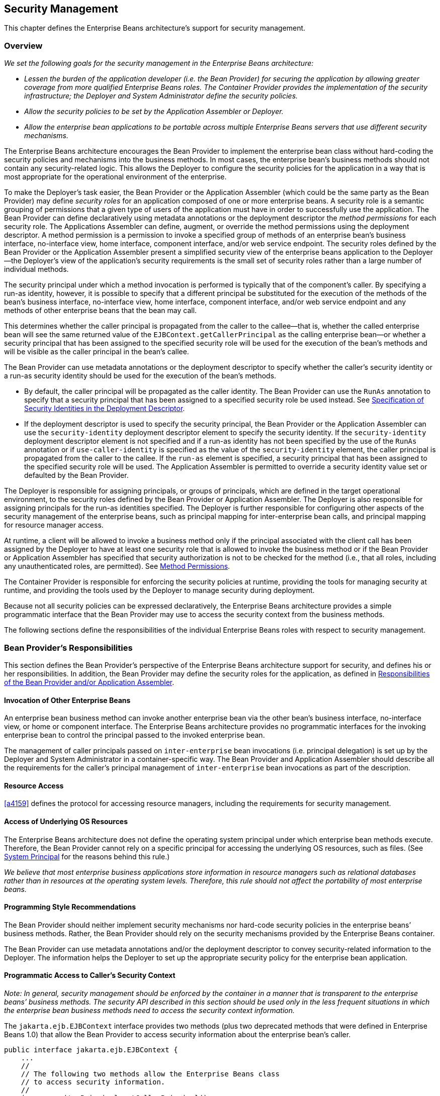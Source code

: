 [[a4945]]
== Security Management

This chapter defines the Enterprise Beans architecture’s
support for security management.

=== Overview

_We set the following goals for the security
management in the Enterprise Beans architecture:_

* _Lessen the burden of the application
developer (i.e. the Bean Provider) for securing the application by
allowing greater coverage from more qualified Enterprise Beans roles. 
The Container Provider provides the implementation of the security
infrastructure; the Deployer and System Administrator define the
security policies._

* _Allow the security policies to be set by the
Application Assembler or Deployer._

* _Allow the enterprise bean applications to be
portable across multiple Enterprise Beans servers that use different security
mechanisms._

The Enterprise Beans architecture encourages the Bean
Provider to implement the enterprise bean class without hard-coding the
security policies and mechanisms into the business methods. In most
cases, the enterprise bean’s business methods should not contain any
security-related logic. This allows the Deployer to configure the
security policies for the application in a way that is most appropriate
for the operational environment of the enterprise.

To make the
Deployer’s task easier, the Bean Provider or the Application Assembler
(which could be the same party as the Bean Provider) may define _security
roles_ for an application composed of one or more enterprise beans. A
security role is a semantic grouping of permissions that a given type of
users of the application must have in order to successfully use the
application. The Bean Provider can define declaratively using metadata
annotations or the deployment descriptor the _method permissions_ for each
security role. The Applications Assembler can define, augment, or
override the method permissions using the deployment descriptor. A
method permission is a permission to invoke a specified group of methods
of an enterprise bean’s business interface, no-interface view, home
interface, component interface, and/or web service endpoint. The
security roles defined by the Bean Provider or the Application Assembler
present a simplified security view of the enterprise beans application
to the Deployer—the Deployer’s view of the application’s security
requirements is the small set of security roles rather than a large
number of individual methods.

The security
principal under which a method invocation is performed is typically that
of the component’s caller. By specifying a run-as identity, however, it
is possible to specify that a different principal be substituted for the
execution of the methods of the bean’s business interface, no-interface
view, home interface, component interface, and/or web service endpoint
and any methods of other enterprise beans that the bean may call.

This determines whether the caller principal
is propagated from the caller to the callee—that is, whether the called
enterprise bean will see the same returned value of the
`EJBContext.getCallerPrincipal` as the calling enterprise bean—or whether
a security principal that has been assigned to the specified security
role will be used for the execution of the bean’s methods and will be
visible as the caller principal in the bean’s callee.

The Bean Provider can use metadata
annotations or the deployment descriptor to specify whether the caller’s
security identity or a run-as security identity should be used for the
execution of the bean’s methods.

* By default, the caller principal will be
propagated as the caller identity. The Bean Provider can use the `RunAs`
annotation to specify that a security principal that has been assigned
to a specified security role be used instead. See <<a5322>>.

* If the deployment descriptor is used to
specify the security principal, the Bean Provider or the Application
Assembler can use the `security-identity` deployment descriptor element
to specify the security identity. If the `security-identity` deployment
descriptor element is not specified and if a run-as identity has not
been specified by the use of the `RunAs` annotation or if
`use-caller-identity` is specified as the value of the
`security-identity` element, the caller principal is propagated from the
caller to the callee. If the `run-as` element is specified, a security
principal that has been assigned to the specified security role will be
used. The Application Assembler is permitted to override a security
identity value set or defaulted by the Bean Provider.

The Deployer is responsible for assigning
principals, or groups of principals, which are defined in the target
operational environment, to the security roles defined by the Bean
Provider or Application Assembler. The Deployer is also responsible for
assigning principals for the run-as identities specified. The Deployer
is further responsible for configuring other aspects of the security
management of the enterprise beans, such as principal mapping for
inter-enterprise bean calls, and principal
mapping for resource manager access.

At runtime, a client will be allowed to
invoke a business method only if the principal associated with the
client call has been assigned by the Deployer to have at least one
security role that is allowed to invoke the business method or if the
Bean Provider or Application Assembler has specified that security
authorization is not to be checked for the method (i.e., that all roles,
including any unauthenticated roles, are permitted). See <<a5186>>.

The Container Provider is responsible for
enforcing the security policies at runtime, providing the tools for
managing security at runtime, and providing the tools used by the
Deployer to manage security during deployment.

Because not all security policies can be
expressed declaratively, the Enterprise Beans architecture provides a simple
programmatic interface that the Bean Provider may use to access the
security context from the business methods.

The following sections define the
responsibilities of the individual Enterprise Beans roles with respect to security
management.

=== Bean Provider’s Responsibilities

This section defines the Bean Provider’s
perspective of the Enterprise Beans architecture support for security, and defines
his or her responsibilities. In addition, the Bean Provider may define
the security roles for the application, as defined in <<a5121>>.

==== Invocation of Other Enterprise Beans

An enterprise bean business method can invoke
another enterprise bean via the other bean’s business interface,
no-interface view, or home or component interface. The Enterprise Beans architecture
provides no programmatic interfaces for the invoking enterprise bean to
control the principal passed to the invoked enterprise bean.

The management of caller principals passed on
`inter-enterprise` bean invocations (i.e. principal delegation) is set
up by the Deployer and System Administrator in a container-specific way.
The Bean Provider and Application Assembler should describe all the
requirements for the caller’s principal management of `inter-enterprise`
bean invocations as part of the description.

==== Resource Access

<<a4159>> defines the protocol for
accessing resource managers, including the requirements for security
management.

==== Access of Underlying OS Resources

The Enterprise Beans architecture does not define the
operating system principal under which
enterprise bean methods execute. Therefore, the Bean Provider cannot
rely on a specific principal for accessing the underlying OS resources,
such as files. (See <<a5425>> for the reasons behind this rule.)

_We believe that most enterprise business
applications store information in resource managers such as relational
databases rather than in resources at the operating system levels.
Therefore, this rule should not affect the portability of most
enterprise beans._

==== Programming Style Recommendations

The Bean Provider
should neither implement security mechanisms nor hard-code security
policies in the enterprise beans’ business methods. Rather, the Bean
Provider should rely on the security mechanisms provided by the Enterprise Beans
container.

The Bean Provider can use metadata
annotations and/or the deployment descriptor to convey security-related
information to the Deployer. The information helps the Deployer to set
up the appropriate security policy for the enterprise bean application.

==== Programmatic Access to Caller’s Security Context

_Note: In general, security management should
be enforced by the container in a manner that is transparent to the
enterprise beans’ business methods. The security API described in this
section should be used only in the less frequent situations in which the
enterprise bean business methods need to access the security context
information._

The `jakarta.ejb.EJBContext` interface provides two
methods (plus two deprecated methods that were defined in Enterprise Beans 1.0) that
allow the Bean Provider to access security information about the
enterprise bean’s caller.
[source, java]
----
public interface jakarta.ejb.EJBContext {
    ...
    //
    // The following two methods allow the Enterprise Beans class
    // to access security information.
    //
    java.security.Principal getCallerPrincipal();
    boolean isCallerInRole(String roleName);

    //
    // The following two Enterprise Beans 1.0 methods are deprecated.
    //
    java.security.Identity getCallerIdentity();
    boolean isCallerInRole(java.security.Identity role);
    ...
}
----
The Bean Provider
can invoke the `getCallerPrincipal` and `isCallerInRole` methods only in the
enterprise bean’s business methods as specified in
<<a953>>, <<a1091>>, <<a1886>>, 
<<./enterprise-beans-spec-opt-{revnumber}.adoc#a1367, Operations Allowed in the Methods of Entity Class in Container-Managed Persistence>>, and
<<./enterprise-beans-spec-opt-{revnumber}.adoc#a2625, Operations Allowed in the Methods of Entity Class in Bean-Managed Persistence>>. 
If they are otherwise invoked
when no security context exists, they should throw the
`java.lang.IllegalStateException` runtime exception.

The
`getCallerIdentity()` and `isCallerInRole(Identity role)` methods were
deprecated in Enterprise Beans 1.1. The Bean Provider must use the
`getCallerPrincipal()` and `isCallerInRole(String roleName)` methods for new
enterprise beans.

An Enterprise Beans 1.1 or later compliant container may
choose to implement the two deprecated methods as follows.

* A container that does not want to provide
support for this deprecated method should throw a `RuntimeException` (or
subclass of `RuntimeException`) from the `getCallerIdentity` method.

* A container that wants to provide support for
the `getCallerIdentity` method should return an instance of a subclass of
the `java.security.Identity` abstract class from the method. The `getName`
method invoked on the returned object must return the same value that
`getCallerPrincipal().getName()` would return.

* A container that does not want to provide
support for this deprecated method should throw a `RuntimeException` (or
subclass of `RuntimeException`) from the `isCallerInRole(Identity identity)`
method.

* A container that wants to implement the
`isCallerInRole(Identity identity)` method should implement it as follows:
[source, java]
----
public boolean isCallerInRole(Identity identity) {
    return isCallerInRole(identity.getName());
}
----

===== Use of getCallerPrincipal

_The purpose of the `getCallerPrincipal`
method is to allow the enterprise bean methods to obtain the current
caller principal’s name. The methods might, for example, use the name as
a key to information in a database._

An enterprise
bean can invoke the `getCallerPrincipal` method to obtain a
`java.security.Principal` interface representing the current caller. The
enterprise bean can then obtain the distinguished name of the caller
principal using the `getName` method of the `java.security.Principal`
interface. If the security identity has not been established,
`getCallerPrincipal` returns the container’s representation of the
unauthenticated identity.

****
_Note that `getCallerPrincipal` 
returns the principal that represents the caller of
the enterprise bean, not the principal that corresponds to the run-as
security identity for the bean, if any._
****

The meaning of the _current caller_, the Java
class that implements the
`java.security.Principal` interface, and the
realm of the principals returned by the `getCallerPrincipal` method depend
on the operational environment and the configuration of the application.

_An enterprise may have a complex security
infrastructure that includes multiple security domains. The security
infrastructure may perform one or more mapping of principals on the path
from an Enterprise Beans caller to the Enterprise Beans object. For example, an employee accessing
his or her company over the Internet may be identified by a userid and
password (basic authentication), and the security infrastructure may
authenticate the principal and then map the principal to a Kerberos
principal that is used on the enterprise’s intranet before delivering
the method invocation to the Enterprise Beans object. If the security infrastructure
performs principal mapping, the `getCallerPrincipal` method returns the
principal that is the result of the mapping, not the original caller
principal. (In the previous example, `getCallerPrincipal` would return
the Kerberos principal.) The management of the security infrastructure,
such as principal mapping, is performed by the System Administrator
role; it is beyond the scope of the Enterprise Beans specification._

The following code sample illustrates the use
of the `getCallerPrincipal()` method.
[source, java]
----
@Stateless 
public class EmployeeServiceBean implements EmployeeService {

    @Resource 
    SessionContext ctx;

    @PersistenceContext 
    EntityManager em;

    public void changePhoneNumber(...) {
        ...
        // obtain the caller principal.
        callerPrincipal = ctx.getCallerPrincipal();

        // obtain the caller principal’s name.
        callerKey = callerPrincipal.getName();

        // use callerKey as primary key to find EmployeeRecord 
        EmployeeRecord myEmployeeRecord =
            em.find(EmployeeRecord.class, callerKey);

        // update phone number
        myEmployeeRecord.setPhoneNumber(...);
        ...
    }
}
----

In the previous example, the enterprise bean
obtains the principal name of the current caller and uses it as the
primary key to locate an `EmployeeRecord` entity. This example assumes
that application has been deployed such that the current caller
principal contains the primary key used for the identification of
employees (e.g., employee number).

===== Use of isCallerInRole

_The main purpose of the
`isCallerInRole(String roleName)` method is to allow the Bean Provider
to code the security checks that cannot be easily defined declaratively
in the deployment descriptor using method permissions. Such a check
might impose a role-based limit on a request, or it might depend on
information stored in the database._

The enterprise
bean code can use the `isCallerInRole` method to test whether the current
caller has been assigned to a given security role. Security roles are
defined by the Container, Bean Provider or the Application Assembler
(see <<a5130>>), and
are assigned to principals or principal groups that exist in the
operational environment by the Deployer.

The enterprise bean code can also use the
`isCallerInRole` method to test whether the current caller has been
authenticated; and without further consideration of whether the
authenticated caller has been assigned to one or more specific security
roles. To perform this test, the code passes the value `"**"` as the
argument to the `isCallerInRole` method. As is the case with all calls to
the `isCallerInRole` method, the run-time return value of the call will
depend on the security role linked to the reference (as defined in
<<a5293>>) and on the principal-to-role mapping configured for
the linked role (as defined in <<a5371>>).

****
_Note that `isCallerInRole(String roleName)`
tests the principal that represents the caller of the enterprise bean,
not the principal that corresponds to the run-as security identity for
the bean, if any._
****

The following code sample illustrates the use
of the `isCallerInRole(String roleName)` method.
[source, java]
----
@Stateless 
public class PayrollBean implements Payroll {

    @Resource 
    SessionContext ctx;

    public void updateEmployeeInfo(EmplInfo info) {

        oldInfo = ... read from database;

        // The salary field can be changed only by callers
        // who have the security role "payroll"
        if (info.salary != oldInfo.salary &&
            !ctx.isCallerInRole("payroll")) {
            throw new SecurityException(...);
        }
        ...
    }
    ...
}
----

[[a5071]]
===== Declaration of Security Roles Referenced from the Bean’s Code

The Bean Provider
is responsible for declaring all names that may be used to reference
security roles from the enterprise bean code. The names of security
roles defined in the deployment descriptor or used in the `RolesAllowed`
annotation are implicitly declared. The Bean Provider is responsible for
using either the `DeclareRoles` annotation or the `security-role-ref`
elements of the deployment descriptor to declare all such names that are
not implicitly declared.

The `DeclareRoles` annotation is specified on
a bean class, where it serves to declare the names of (otherwise
undeclared) roles that may be tested by calling `isCallerInRole` from
within the methods of the annotated class. Declaring the security roles
allows the Bean Provider, Application Assembler, or Deployer to link
security role names used in the code to the security roles defined for
an assembled application. In the absence of this linking step, any
security role name as used in the code will be assumed to correspond to
a security role of the same name.

When the Bean Provider uses the `DeclareRoles`
annotation to declare the name of a role used as a parameter to the
`isCallerInRole(String roleName)` method, the declared name must be the
same as the parameter value. The Bean Provider may optionally provide a
description of the named security roles in the description element of
the `DeclareRoles` annotation.

In the following example, the `DeclareRoles`
annotation is used to indicate that the enterprise bean `AardvarkPayroll`
makes the security check using `isCallerInRole("payroll")` in its business
method.
[source, java]
----
@DeclareRoles("payroll")
@Stateless 
public class PayrollBean implements Payroll {

    @Resource 
    SessionContext ctx;

    public void updateEmployeeInfo(EmplInfo info) {

        oldInfo = ... read from database;
        // The salary field can be changed only by callers
        // who have the security role "payroll"
        if (info.salary != oldInfo.salary &&
            !ctx.isCallerInRole("payroll")) {
            throw new SecurityException(...);
        }
        ...
    }
    ...
}
----
The Bean Provider must use the
`security-role-ref` elements of the deployment descriptor to declare any
security roles referenced in the code and not otherwise declared. The
`security-role-ref` elements are defined as follows:

* Declare the name of the security role using
the `role-name` element. The name must be the security role name that is
used as a parameter to the `isCallerInRole(String roleName)` method.

* Optionally provide a description of the
security role in the `description` element.

The following example illustrates how an
enterprise bean’s references to security roles are declared in the
deployment descriptor.
[source, xml, indent=4]
----
...
<enterprise-beans>
    ...
    <session>
        <ejb-name>AardvarkPayroll</ejb-name>
        <ejb-class>com.aardvark.payroll.PayrollBean</ejb-class>
        ...
        <security-role-ref>
            <description>
                This security role should be assigned to the
                employees of the payroll department who are
                allowed to update employees’ salaries.
            </description>
            <role-name>payroll</role-name>
        </security-role-ref>
        ...
    </session>
    ...
</enterprise-beans>
...
----
The deployment descriptor above indicates
that the enterprise bean `AardvarkPayroll` makes the security check using
`isCallerInRole("payroll")` in its business method.

A security role reference, including the name
defined by the reference, is scoped to the component whose bean class
contains the `DeclareRoles` metadata annotation or whose deployment
descriptor element contains the `security-role-ref` deployment descriptor
element.

The Bean Provider (or Application Assembler)
may also use the `security-role-ref` elements for those references that
were declared in annotations and which the Bean Provider wishes to have
linked to a `security-role` whose name differs from the reference value.
If a security role reference is not linked to a security role in this
way, the container must map the reference name to the security role of
the same name. See <<a5293>> for a description of how
security role references are linked to security roles.

[[a5121]]
=== Responsibilities of the Bean Provider and/or Application Assembler

The Bean Provider
and Application Assembler (which could be the same party as the Bean
Provider) may define a _security view_ of the enterprise beans contained
in the ejb-jar file. Providing the security view is optional for the
Bean Provider and Application Assembler.

_The main reason for providing the security
view of the enterprise beans is to simplify the Deployer’s job. In the
absence of a security view of an application, the Deployer needs
detailed knowledge of the application in order to deploy the application
securely. For example, the Deployer would have to know what each
business method does to determine which users can call it. The security
view defined by the Bean Provider or Application Assembler presents a
more consolidated view to the Deployer, allowing the Deployer to be less
familiar with the application._

The security view consists of a set of
_security roles_. A security role is a
semantic grouping of permissions that a given type of users of an
application must have in order to successfully use the application.

The Bean Provider
or Application Assembler defines _method permissions_ for each security
role. A method permission is a permission to
invoke a specified group of methods of the enterprise beans’ business
interface, no-interface view, home interface, component interface,
and/or web service endpoint.

_It is important to keep in mind that the
security roles are used to define the logical security view of an
application. They should not be confused with the user groups, users,
principals, and other concepts that exist in the target enterprise’s
operational environment._

_In special cases, a qualified Deployer may
change the definition of the security roles for an application, or
completely ignore them and secure the application using a different
mechanism that is specific to the operational environment._

[[a5130]]
==== Security Roles

The Bean Provider
or Application Assembler can define one or more security roles in the
bean’s metadata annotations or deployment descriptor. The Bean Provider
or Application Assembler then assigns groups of methods of the
enterprise beans’ business, home, and component interfaces, no-interface
view, and/or web service endpoints to the security roles to define the
security view of the application.

Because the Bean Provider and Application
Assembler do not, in general, know the security environment of the
operational environment, the security roles are meant to be _logical_
roles (or actors), each representing a type of user that should have the
same access rights to the application.

The Deployer then assigns user groups and/or
user accounts defined in the operational environment to the security
roles defined by the Bean Provider and Application Assembler.

A security role with the name `"\\**"` is defined
by the Container, and is intended to be used by the Bean Provider,
Application Assembler, or Deployer to indicate that the caller must log
on or authenticate to invoke a method or to perform some processing
requiring membership in this container role. This container security
role indicates that authentication, without consideration of role
membership, is required. An application role should not be defined with
the same name as this container security role, and a security role
reference should not be used to link this role reference to a different
role. Moreover the assignment of principals to the container role with
this name should not be subject to reconfiguration that would remove any
authenticated user from membership in the container role. That said,
when an application defines a security role in its deployment descriptor
with the name `"**"`, this application role is applied wherever the
application or its deployment descriptor refers to a role named `"**"`.

Defining the security roles in the metadata
annotations and/or deployment descriptor is
optional.footnote:a10327[If the Bean Provider and Application Assembler do 
not define security roles, the Deployer will have to define security roles 
at deployment time.] Their omission means that the Bean
Provider and Application Assembler chose not to pass any security
deployment related instructions to the Deployer.

If Java language metadata annotations are
used, the Bean Provider uses the `DeclareRoles` and `RolesAllowed`
annotations to define the security roles. The set of security roles used
by the application is taken to be the aggregation of the security roles
defined by the security role names used in the `DeclareRoles` and
`RolesAllowed` annotations. The Bean Provider may augment the set of
security roles defined for the application by annotations in this way by
means of the `security-role` deployment descriptor element.

If the deployment descriptor is used, the
Bean Provider and/or Application Assembler uses the `security-role`
deployment descriptor element as follows:

* Define each security role using a
`security-role` element. An application
security role with name `"**"` should not be defined as the Container must
provide a container security role with this name.

* Use the `role-name` element to define the name of the security role.

* Optionally, use the `description` element to
provide a description of a security role.

The following example illustrates security
roles definition in a deployment descriptor.
[source, xml]
----
...
<assembly-descriptor>
    <security-role>
        <description>
            This role includes the employees of the
            enterprise who are allowed to access the
            employee self-service application. This role
            is allowed only to access his/her own
            information.
        </description>
        <role-name>employee</role-name>
    </security-role>
    <security-role>
        <description>
            This role includes the employees of the human
            resources department. The role is allowed to
            view and update all employee records.
        </description>
        <role-name>hr-department</role-name>
    </security-role>
    <security-role>
        <description>
            This role includes the employees of the payroll
            department. The role is allowed to view and
            update the payroll entry for any employee.
        </description>
        <role-name>payroll-department</role-name>
    </security-role>
    <security-role>
        <description>
            This role should be assigned to the personnel
            authorized to perform administrative functions
            for the employee self-service application.
            This role does not have direct access to
            sensitive employee and payroll information.
        </description>
        <role-name>admin</role-name>
    </security-role>
    ...
</assembly-descriptor>
----

[[a5186]]
==== Method Permissions

If the Bean Provider and/or Application
Assembler have defined security roles for the enterprise beans in the
ejb-jar file, they can also specify the methods of the business, home,
and component interfaces, no-interface views, and/or web service
endpoints that each security role is allowed to invoke.

Metadata annotations and/or the deployment
descriptor can be used for this purpose.

Method permissions are defined as a binary
relation from the set of security roles to the set of methods of the
business interfaces, home interfaces, component interfaces, no-interface
views, and/or web service endpoints of session and
entity footnote:a10328[Component contract and client view of entity beans 
are described in the Enterprise Beans Optional Features document <<a9890>>.] beans, 
including all their
superinterfaces (including the methods of the EJBHome and EJBObject
interfaces and/or `EJBLocalHome` and `EJBLocalObject` interfaces). The
method permissions relation includes the pair _(R, M)_ if and only if the
security role _R_ is allowed to invoke the method _M_.

===== Specification of Method Permissions with Metadata Annotations

The following is the description of the rules
for the specification of method permissions using Java language metadata
annotations.

The method permissions for the methods of a
bean class may be specified on the class, the business methods of the
class, or both.

The `RolesAllowed`, `PermitAll`, and
`DenyAll` annotations are used to specify method permissions. The value
of the `RolesAllowed` annotation is a list of security role names to be
mapped to the security roles that are permitted to execute the specified
method(s). The `PermitAll` annotation specifies that all security roles,
including any unauthenticated roles, are permitted to execute the
specified method(s). The `DenyAll` annotation specifies that no security
roles, including any unauthenticated roles, are permitted to execute the
specified method(s).

Specifying the `RolesAllowed` or `PermitAll`
or `DenyAll` annotation on the bean class means that it applies to all
applicable business methods of the class.

Method permissions may be specified on a
method of the bean class to override the method permissions value
specified on the bean class.

If the bean class has superclasses, the
following additional rules apply.

* A method permissions value specified on a
superclass _S_ applies to the business methods defined by _S_ .

* A method permissions value may be specified
on a business method _M_ defined by class _S_ to override for method _M_
the method permissions value explicitly or implicitly specified on the
class _S_.

* If a method _M_ of class _S_ overrides a
business method defined by a superclass of _S_, the method permissions
value of _M_ is determined by the above rules as applied to class _S_.

Example:
[source, java]
----
@RolesAllowed("admin")
public class SomeClass {
    public void aMethod () {...}
    public void bMethod () {...}
    ...
}

@Stateless 
public class MyBean extends SomeClass implements A {
    @RolesAllowed("HR")
    public void aMethod () {...}

    public void cMethod () {...}
    ...
}
----

Assuming `aMethod`, `bMethod`, `cMethod`
are methods of business interface `A`, the method permissions values of
methods `aMethod` and `bMethod` are `RolesAllowed("HR")` and
`RolesAllowed("admin")` respectively. The method permissions for
method `cMethod` have not been specified (see <<a5219>> and <<a5291>>).

[[a5219]]
===== Specification of Method Permissions in the Deployment Descriptor

The Bean Provider may use the deployment
descriptor as an alternative to metadata annotations to specify the
method permissions (or as a means to supplement or override metadata
annotations for method permission values). The Application Assembler is
permitted to override the method permission values using the bean’s
deployment descriptor.

Any values explicitly specified in the
deployment descriptor override any values specified in annotations. If a
value for a method has not be specified in the deployment descriptor,
and a value has been specified for that method by means of the use of
annotations, the value specified in annotations will apply. The
granularity of overriding is on the per-method basis.

The Bean Provider
or Application Assembler defines the method permissions relation in the
deployment descriptor using the `method-permission` elements as follows.

* Each `method-permission` element includes a
list of one or more security roles and a list of one or more methods.
All the listed security roles are allowed to invoke all the listed
methods. Each security role in the list is identified by the `role-name`
element, and each method (or a set of methods, as described below) is
identified by the `method` element. An optional description can be
associated with a `method-permission` element using the description
element.

* If the role name `"**"` is included in the list
of allowed roles, and the application has not defined in its deployment
descriptor an application security role with this name, then the list of
allowed roles includes every and any authenticated user.

* The method permissions relation is defined as
the union of all the method permissions defined in the individual
`method-permission` elements.

* A security role or a method may appear in
multiple `method-permission` elements.

The Bean Provider or Application Assembler
can indicate that all roles, including any unauthenticated roles, are
permitted to execute one or more specified methods (i.e., the methods
should not be “checked” for authorization prior to invocation by the
container). The `unchecked` element is used instead of a role name in
the `method-permission` element to indicate that all roles, including
any unauthenticated roles, are permitted.

If the method permission relation specifies
both the `unchecked` element for a given method and one or more security
roles, all roles are permitted for the specified methods.

The `exclude-list` element can be used to indicate the set of
methods that should not be called. The Deployer should configure the
enterprise bean’s security such that no access is permitted to any
method contained in the `exclude-list`.

If a given method is specified both in the
`exclude-list` element and in the method permission relation, the
Deployer should configure the enterprise bean’s security such that no
access is permitted to the method.

The method
element uses the `ejb-name`, `method-name`, and `method-params` elements to
denote one or more methods of an enterprise bean’s business interface,
home interface, component interface, no-interface view, and/or web
service endpoint. There are three legal styles for composing the method
element:

*Style 1:*
[source, xml]
----
<method>
    <ejb-name>EJBNAME</ejb-name>
    <method-name>*</method-name>
</method>
----
This style is used for referring to all of the methods of the business,
home, and component interfaces, no-interface view, and web service
endpoint of a specified enterprise bean.

*Style 2:*
[source, xml]
----
<method>
    <ejb-name>EJBNAME</ejb-name>
    <method-name>METHOD</method-name>
</method>
----
This style is used for referring to a specified method of the business,
home, or component interface, no-interface view, or web service endpoint
of the specified enterprise bean. If there are multiple methods with the
same overloaded name, this style refers to all of the overloaded
methods.

*Style 3:*
[source, xml]
----
<method>
    <ejb-name>EJBNAME</ejb-name>
        <method-name>METHOD</method-name>
        <method-params>
        <method-param>PARAMETER_1</method-param>
        ...
        <method-param>PARAMETER_N</method-param>
    </method-params>
</method>
----
This style is used to refer to a specified method within a set of
methods with an overloaded name. The method must be defined in the
specified enterprise bean’s business, home, or component interface,
no-interface view, or web service endpoint. If there are multiple
methods with the same overloaded name, however, this style refers to all
of the overloaded methods.

The optional `method-intf` element can be
used to differentiate between methods with the same name and signature
that are multiply defined across the business, component, or home
interfaces, no-interface view, and/or web service endpoint. If the same
method is a method of a local business interface, local component
interface, or no-interface view, the same method permission values apply
to the method for all of them. Likewise, if the same method is a method
of both the remote business interface and remote component interface,
the same method permission values apply to the method for both
interfaces.

The following example illustrates how
security roles are assigned method permissions in the deployment
descriptor:
[source, xml]
----
...
<method-permission>
    <role-name>employee</role-name>
    <method>
        <ejb-name>EmployeeService</ejb-name>
        <method-name>*</method-name>
    </method>
</method-permission>
<method-permission>
    <role-name>employee</role-name>
    <method>
        <ejb-name>AardvarkPayroll</ejb-name>
        <method-name>findByPrimaryKey</method-name>
    </method>
    <method>
        <ejb-name>AardvarkPayroll</ejb-name>
        <method-name>getEmployeeInfo</method-name>
    </method>
    <method>
        <ejb-name>AardvarkPayroll</ejb-name>
        <method-name>updateEmployeeInfo</method-name>
    </method>
</method-permission>
<method-permission>
    <role-name>payroll-department</role-name>
    <method>
        <ejb-name>AardvarkPayroll</ejb-name>
        <method-name>findByPrimaryKey</method-name>
    </method>
    <method>
        <ejb-name>AardvarkPayroll</ejb-name>
        <method-name>getEmployeeInfo</method-name>
    </method>
    <method>
        <ejb-name>AardvarkPayroll</ejb-name>
        <method-name>updateEmployeeInfo</method-name>
    </method>
    <method>
        <ejb-name>AardvarkPayroll</ejb-name>
        <method-name>updateSalary</method-name>
    </method>
</method-permission>
<method-permission>
    <role-name>admin</role-name>
    <method>
        <ejb-name>EmployeeServiceAdmin</ejb-name>
        <method-name>*</method-name>
    </method>
</method-permission>
 ...
----

[[a5291]]
===== Unspecified Method Permissions

It is possible that some methods are not
assigned to any security roles nor annotated as `DenyAll` or contained
in the `exclude-list` element. In this case, the Deployer should assign
method permissions for all of the unspecified methods, either by
assigning them to security roles, or by marking them as `unchecked`. If
the Deployer does not assigned method permissions to the unspecified
methods, those methods must be treated by the container as `unchecked`.

[[a5293]]
==== Linking Security Role References to Security Roles

The application's references to security
roles are linked to the security roles defined for the application. In
the absence of any explicit linking, a security role reference will be
linked to a security role having the same name. This requirement also
applies to role references with value `"\\**"`, and an explicit mapping
should only be defined for a role reference with value `"**"` when the
reference needs to be linked to an application role with name other than
`"**"`.

The Application Assembler uses a
`security-role-ref` element to explicitly link a role reference by a
component to a security role defined by annotation and/or by
`security-role` element (as described in <<a5130>>). The linkage is made
explicit using the `role-link` element of the `security-role-ref` element;
in which case the value of the `role-link` element must be the name of one
of the security roles defined by annotation and/or `security-role`
element.

A `security-role-ref` element need not be
defined for a role reference that is to be mapped to a security-role
with the same name as the role reference, and when a `role-link` is not
specified within a `security-role-ref`, the reference is implicitly mapped
to the security role with the same name as the reference.

The following deployment descriptor example
shows how to link the security role reference named `payroll` to the
security role named `payroll-department`.
[source, xml]
----
...
<enterprise-beans>
    ...
    <session>
        <ejb-name>AardvarkPayroll</ejb-name>
        <ejb-class>com.aardvark.payroll.PayrollBean</ejb-class>
        ...
        <security-role-ref>
            <description>
                This role should be assigned to the
                employees of the payroll department.
                Members of this role have access to
                anyone’s payroll record.
                The role has been linked to the
                payroll-department role.
            </description>
            <role-name>payroll</role-name>
            <role-link>payroll-department</role-link>
        </security-role-ref>
        ...
    </session>
    ...
</enterprise-beans>
...
----

[[a5322]]
==== Specification of Security Identities in the Deployment Descriptor

The Bean Provider or Application Assembler
typically specifies whether the caller’s
security identity should be used for the
execution of the methods of an enterprise bean or whether a specific
run-as identity should be used.

By default the caller’s security identity is
used. The Bean Provider can use the `RunAs` metadata annotation to
specify a run-as identity for the execution of the bean’s methods. If
the deployment descriptor is used, the Bean Provider or the Application
Assembler can use the `security-identity` deployment descriptor element
for this purpose or to override a security identity specified in
metadata. The value of the `security-identity` element is either 
`use-caller-identity` or `run-as`.

Defining the security identities in the
deployment descriptor is optional for the Application Assembler. Their
omission in the deployment descriptor means that the Application
Assembler chose not to pass any instructions related to security
identities to the Deployer in the deployment descriptor.

If a run-as security identity is not
specified by the Deployer, the container should use the caller’s
security identity for the execution of the bean’s methods.

[[a5329]]
===== Run-as

The Bean Provider can use the `RunAs`
metadata annotation or the Bean Provider or Application Assembler can
use the `run-as` deployment descriptor
element to define a run-as identity for an enterprise bean in the
deployment descriptor. The run-as identity applies to the enterprise
bean as a whole, that is, to all methods of the enterprise bean’s
business, home, and component interfaces, no-interface view, and/or web
service endpoint; to the message listener methods of a message-driven
bean; and to the timeout callback methods of an enterprise bean; and all
internal methods of the bean that they might in turn call.

_Establishing a run-as identity for an
enterprise bean does not affect the identities of its callers, which are
the identities tested for permission to access the methods of the
enterprise bean. The run-as identity establishes the identity the
enterprise bean will use when it makes calls._

Because the Bean Provider and Application
Assembler do not, in general, know the security environment of the
operational environment, the run-as identity is designated by a
_logical_ role-name, which corresponds to one of the security roles
defined by the Bean Provider or Application Assembler in the metadata
annotations or deployment descriptor.

The Deployer then assigns a security
principal defined in the operational environment to be used as the
principal for the run-as identity. The security principal assigned by
the Deployer should be a principal that has been assigned to the
security role specified by `RunAs`
annotation or by the `role-name` element of the `run-as` deployment
descriptor element.

The Bean Provider and/or Application
Assembler is responsible for the following in the specification of
run-as identities:

* Use the `RunAs` metadata annotation or
`role-name` element of the `run-as`
deployment descriptor element to define the name of the security role.

* Optionally, use the
`description` element to provide a description
of the principal that is expected to be bound to the run-as identity in
terms of its security role.

The following example illustrates the
definition of a run-as identity using metadata annotations.
[source, java]
----
@RunAs("admin")
@Stateless 
public class EmployeeServiceBean implements EmployeeService {
 ...
}
----

Using the deployment descriptor, this can be specified as follows.
[source, xml]
----
...
<enterprise-beans>
    ...
    <session>
        <ejb-name>EmployeeService</ejb-name>
        ...
        <security-identity>
            <run-as>
                <role-name>admin</role-name>
            </run-as>
        </security-identity>
        ...
    </session>
    ...
</enterprise-beans>
...
----

[[a5364]]
=== Deployer’s Responsibilities

The Deployer is responsible for ensuring that
an assembled application is secure after it has been deployed in the
target operational environment. This section defines the Deployer’s
responsibility with respect to Enterprise Beans security management.

The Deployer uses deployment tools provided
by the Container Provider to read the security view of the
application supplied by the Bean Provider and/or Application Assembler
in the metadata annotations and/or deployment descriptor. The Deployer’s
job is to map the security view that was specified by the Bean Provider
and/or Application Assembler to the mechanisms and policies used by the
security domain in the target operational environment. The output of the
Deployer’s work includes an application security policy descriptor that
is specific to the operational environment. The format of this
descriptor and the information stored in the descriptor are specific to
the Enterprise Beans container.

The following subsections describe the
security related tasks performed by the Deployer.

==== Security Domain and Principal Realm Assignment

The Deployer is
responsible for assigning the security domain and principal realm to an
enterprise bean application.

_Multiple principal realms within the same
security domain may exist, for example, to separate the realms of
employees, trading partners, and customers. Multiple security domains
may exist, for example, in application hosting scenarios._

[[a5371]]
==== Assignment of Security Roles

The Deployer assigns principals and/or groups
of principals (such as individual users or user groups) used for
managing security in the operational environment to the security roles
defined by means of the `DeclareRoles` and `RolesAllowed` metadata
annotations and/or `security-role` elements of the deployment descriptor.

The Deployer does not define (or in effect
redefine) the principals assigned to the container security role with
name `"**"`. The Container is required to assign a principal of any and
every authenticated user (as defined by the operational environment of
the application) to the container security role with this name.

The Deployer does not assign principals
and/or principal groups to the security role references—the principals
and/or principals groups assigned to a security role apply also to all
the linked security role references. For example, the Deployer of the
`AardvarkPayroll` enterprise bean in <<a5293>> 
would assign principals and/or principal groups to the
security-role `payroll-department`, and the assigned principals and/or
principal groups would be implicitly assigned also to the linked
security role reference `payroll`.

_The Enterprise Beans architecture does not specify how an
enterprise should implement its security architecture. Therefore, the
process of assigning the logical security roles defined in the
application’s deployment descriptor to the operational environment’s
security concepts is specific to that operational environment.
Typically, the deployment process consists of assigning to each security
role one or more user groups (or individual users) defined in the
operational environment. This assignment is done on a per-application
basis. (That is, if multiple independent ejb-jar files use the same
security role name, each may be assigned differently.) If the Deployer
does not assign the logical security roles defined by the application to
groups in the operational environment, it must be assumed that a logical
role maps to a principal or principal group of the same name._

==== Principal Delegation

The Deployer is
responsible for configuring the principal delegation for inter-component
calls. The Deployer must follow any instructions supplied by the Bean
Provider and/or Application Assembler (for example, provided in the
`RunAs` metadata annotations, the `run-as`
elements of the deployment descriptor, in the description elements of
the annotations or deployment descriptor, or in a deployment manual).

If the security identity is defaulted, or it
is explicitly specified that the caller identity be used (e.g.,
`use-caller-identity`  deployment descriptor
element is specified), the caller principal is propagated from one
component to another (i.e., the caller principal of the first enterprise
bean in a call-chain is passed to the enterprise beans down the chain).

If the Bean Provider or Application Assembler
specifies that a run-as identity be used on behalf of a particular
enterprise bean, the Deployer must configure the enterprise beans such
that the run-as principal is used as the caller principal on any calls
that the enterprise bean makes to other beans, and that the run-as
principal is propagated along the call-chain of those other beans (in
the absence of the specification of any further run-as elements).

==== Security Management of Resource Access

The Deployer’s responsibilities with respect
to securing resource managers access are defined in <<a4312>>.

==== General Notes on Deployment Descriptor Processing

The Deployer can
use the security view defined in the deployment descriptor by the Bean
Provider and Application Assembler merely as "hints" and may change the
information whenever necessary to adapt the security policy to the
operational environment.

Since providing the security information is
optional for the Bean Provider and Application Assembler, the Deployer
is responsible for performing any tasks that have not been done by the
Bean Provider or Application Assembler. (For example, if the definition
of security roles and method permissions is missing in the metadata
annotations and in deployment descriptor, the Deployer must define the
security roles and method permissions for the application.) It is not
required that the Deployer store the output of this activity in the
standard ejb-jar file format.

=== Enterprise Beans Client Responsibilities

This section
defines the rules that the Enterprise Beans client program must follow to ensure that
the security context passed on the client calls, and possibly imported
by the enterprise bean, do not conflict with the Enterprise Beans server’s
capabilities for association between a security context and
transactions.

These rules are:

* A transactional
client cannot change its principal association within a transaction.
This rule ensures that all calls from the client within a transaction
are performed with the same security context.

* A session bean’s client must not change its
principal association for the duration of the communication with the
session object. This rule ensures that the server can associate a
security identity with the session instance
at instance creation time, and never have to change the security
association during the session instance lifetime.

* If transactional requests within a single
transaction arrive from multiple clients (this could happen if there are
intermediary objects or programs in the transaction call-chain), all
requests within the same transaction must be associated with the same
security context.

=== Container Provider’s Responsibilities

This section describes the responsibilities
of the Container Provider and Server Provider.

==== Deployment Tools

The Container Provider is responsible for
providing the deployment tools that the Deployer can use to perform the
tasks defined in <<a5364>>.

The deployment
tools read the information from the beans’ metadata annotations and/or
deployment descriptor and present the information to the Deployer. The
tools guide the Deployer through the deployment process, and present him
or her with choices for mapping the security information in the metadata
annotations and deployment descriptor to the security management
mechanisms and policies used in the target operational environment.

The deployment tools’ output is stored in an
Enterprise Beans container-specific manner, and is available at runtime 
to the Enterprise Beans container.

==== Security Domain(s)

The Enterprise Beans container
provides a security domain and one or more principal realms to the
enterprise beans. The Enterprise Beans architecture does not specify how an Enterprise Beans
server should implement a security domain, and does not define the scope
of a security domain.

_A security domain can be implemented,
managed, and administered by the Enterprise Beans server. For example, the Enterprise Beans server
may store X509 certificates or it might use an external security
provider such as Kerberos._

_The Enterprise Beans specification does not define the
scope of the security domain. For example, the scope may be defined by
the boundaries of the application, Enterprise Beans server, operating system,
network, or enterprise._

The Enterprise Beans server can, but is not required to,
provide support for multiple security domains, and/or multiple principal
realms.

_The case of multiple domains on the same Enterprise Beans
server can happen when a large server is used for application hosting.
Each hosted application can have its own security domain to ensure
security and management isolation between applications owned by multiple
organizations._

==== Security Mechanisms

The Container
Provider must provide the security mechanisms necessary to enforce the
security policies set by the Deployer. The Enterprise Beans specification does not
specify the exact mechanisms that must be implemented and supported by
the Enterprise Beans server.

_The typical security functions provided by the Enterprise Beans server include:_

* _Authentication of principals._

* _Access authorization for Enterprise Beans calls and resource manager access._

* _Secure communication with remote clients (privacy, integrity, etc.)._

==== Passing Principals on Enterprise Beans Calls

The Container Provider is responsible for
providing the deployment tools that allow the Deployer to configure the
principal delegation for calls from one enterprise bean to another. The
Enterprise Beans container is responsible for performing the principal delegation as
specified by the Deployer.

The Enterprise Beans container
must be capable of allowing the Deployer to specify that, for all calls
from a single application within a single Jakarta EE product, the caller
principal is propagated on calls from one enterprise bean to another
(i.e., the multiple beans in the call chain will see the same return
value from `getCallerPrincipal`).

_This requirement is necessary for
applications that need a consistent return value of `getCallerPrincipal`
across a chain of calls between enterprise beans._

The Enterprise Beans container must be capable of allowing
the Deployer to specify that a run-as principal be used for the
execution of the business, home, and component interfaces, no-interface
view, and/or web service endpoint methods of a session or an
entity footnote:a10329[Component contract and client view of entity beans 
are described in the Enterprise Beans Optional Features document <<a9890>>.] bean, 
or for the message listener methods
of a message-driven bean.

==== Security Methods in jakarta.ejb.EJBContext

The Enterprise Beans container
must provide access to the caller’s security context information from
the enterprise beans’ instances via the `getCallerPrincipal()` and
`isCallerInRole(String roleName)` methods. The Enterprise Beans container must provide
the caller’s security context information during the execution of a
business method invoked via the enterprise bean’s business, home,
component, no-interface view, or messsage listener interface, web
service endpoint, and/or `TimedObject` interface, as defined in
<<a953>>, <<a1091>>,<<a1886>>, <<./enterprise-beans-spec-opt-{revnumber}.adoc#a1367, Operations Allowed in the Methods of Entity Class in Container-Managed Persistence>>, and
<<./enterprise-beans-spec-opt-{revnumber}.adoc#a2625, Operations Allowed in the Methods of Entity Class in Bean-Managed Persistence>>. 
The container must ensure that
all enterprise bean method invocations received through these interfaces
are associated with some principal. If the security identity of the
caller has not been established, the container returns the container’s
representation of the unauthenticated identity. The container must never
return a `null` from the `getCallerPrincipal` method.

==== Secure Access to Resource Managers

The Container Provider is responsible for providing secure access to 
resource managers as described in <<a4322>>.

==== Principal Mapping

If the application requires that its clients
are deployed in a different security domain, or if multiple applications
deployed across multiple security domains need to interoperate, the 
Container Provider is responsible for the mechanism and tools that allow
mapping of principals. The tools are used by the System Administrator to
configure the security for the application’s environment.

[[a5425]]
==== System Principal

The Enterprise Beans specification does not define the "system" principal under which 
the  JVM running an enterprise bean’s method executes.

_Leaving the principal undefined makes it
easier for the Enterprise Beans container vendors to provide runtime support for Enterprise Beans
on top of their existing server infrastructures. For example, while one
Enterprise Beans container implementation can execute all instances of all enterprise
beans in a single JVM, another implementation can use a separate JVM per
ejb-jar per client. Some Enterprise Beans containers may make the system principal
the same as the application-level principal. Others may use different
principals, potentially from different principal realms and even
security domains._

==== Runtime Security Enforcement

The Enterprise Beans container
is responsible for enforcing the security policies defined by the
Deployer. The implementation of the enforcement mechanism is Enterprise Beans
container implementation-specific. The Enterprise Beans container may, but does not
have to, use the Java programming language security as the enforcement
mechanism.

_For example, to isolate multiple executing
enterprise bean instances, the Enterprise Beans container can load the multiple
instances into the same JVM and isolate them via using multiple class
loaders, or it can load each instance into its own JVM and rely on the
address space protection provided by the operating system._

The general security enforcement requirements
for the Enterprise Beans container follow:

* The Enterprise Beans container must provide enforcement of
the client access control per the policy defined by the Deployer. A
caller is allowed to invoke a method if, and only if, the method is
specified as `PermitAll` or the caller is assigned _at least one_ of the
security roles that includes the method in its method permissions
definition. (That is, it is not meant that the caller must be assigned
_all_ the roles associated with the method.) If the container denies a
client access to a business method, the container should throw the
`jakarta.ejb.EJBAccessException`.footnote:a10330[If the business interface 
is a remote business interface that extends `java.rmi.Remote`, the 
`java.rmi.AccessException` is thrown to the client instead.]
If the Enterprise Beans 2.1
client view is used, the container must throw the
`java.rmi.RemoteException` (or its subclass,
the `java.rmi.AccessException`) to the client if the client is a remote
client, or the `jakarta.ejb.EJBException` (or
its subclass, the `jakarta.ejb.AccessLocalException`) if the client is a
local client.

* The Enterprise Beans container must isolate an enterprise
bean instance from other instances and other application components
running on the server. The Enterprise Beans container must ensure that other
enterprise bean instances and other application components are allowed
to access an enterprise bean only via the enterprise bean’s business
interface, component interface, home interface, no-interface view,
and/or web service endpoint.

* The Enterprise Beans container must isolate an enterprise
bean instance at runtime such that the instance does not gain
unauthorized access to privileged system information. Such information
includes the internal implementation classes of the container, the
various runtime state and context maintained by the container, object
references of other enterprise bean instances, or resource managers used
by other enterprise bean instances. The Enterprise Beans container must ensure that
the interactions between the enterprise beans and the container are only
through the Enterprise Beans architected views.

* The Enterprise Beans container must ensure
the security of the persistent state of the
enterprise beans.

* The Enterprise Beans container must manage the mapping of
principals on calls to other enterprise beans or on access to resource
managers according to the security policy defined by the Deployer.

* The container must allow the same enterprise
bean to be deployed independently multiple times, each time with a
different security policy.footnote:a10331[For example, the enterprise 
bean may be installed each time using a different bean name (as specified 
by means of the deployment descriptor).] The container must
allow multiple-deployed enterprise beans to co-exist at runtime.

[[a5442]]
==== Audit Trail

The Enterprise Beans container
may provide a security audit trail mechanism. A security audit trail
mechanism typically logs all `java.security` Exceptions. It also logs
all denials of access to Enterprise Beans servers, Enterprise Beans containers, Enterprise Beans business
interfaces, Enterprise Beans component interfaces, Enterprise Beans home interfaces, Enterprise Beans
no-interface views, and Enterprise Beans web service endpoints.

=== System Administrator’s Responsibilities

This section defines the security-related
responsibilities of the System Administrator. Note that some
responsibilities may be carried out by the Deployer instead, or may
require cooperation of the Deployer and the System Administrator.

==== Security Domain Administration

The System Administrator is responsible for
the administration of principals. Security
domain administration is beyond the scope of the Enterprise Beans specification.

_Typically, the System Administrator is
responsible for creating a new user account, adding a user to a user
group, removing a user from a user group, and removing or freezing a
user account._

==== Principal Mapping

If the client is in a different security
domain than the target enterprise bean, the System Administrator is
responsible for mapping the principals used by the client to the
principals defined for the enterprise bean. The result of the mapping is
available to the Deployer.

The specification of principal mapping
techniques is beyond the scope of the Enterprise Beans architecture.

==== Audit Trail Review

If the Enterprise Beans container provides an
audit trail facility, the System
Administrator is responsible for its management.
